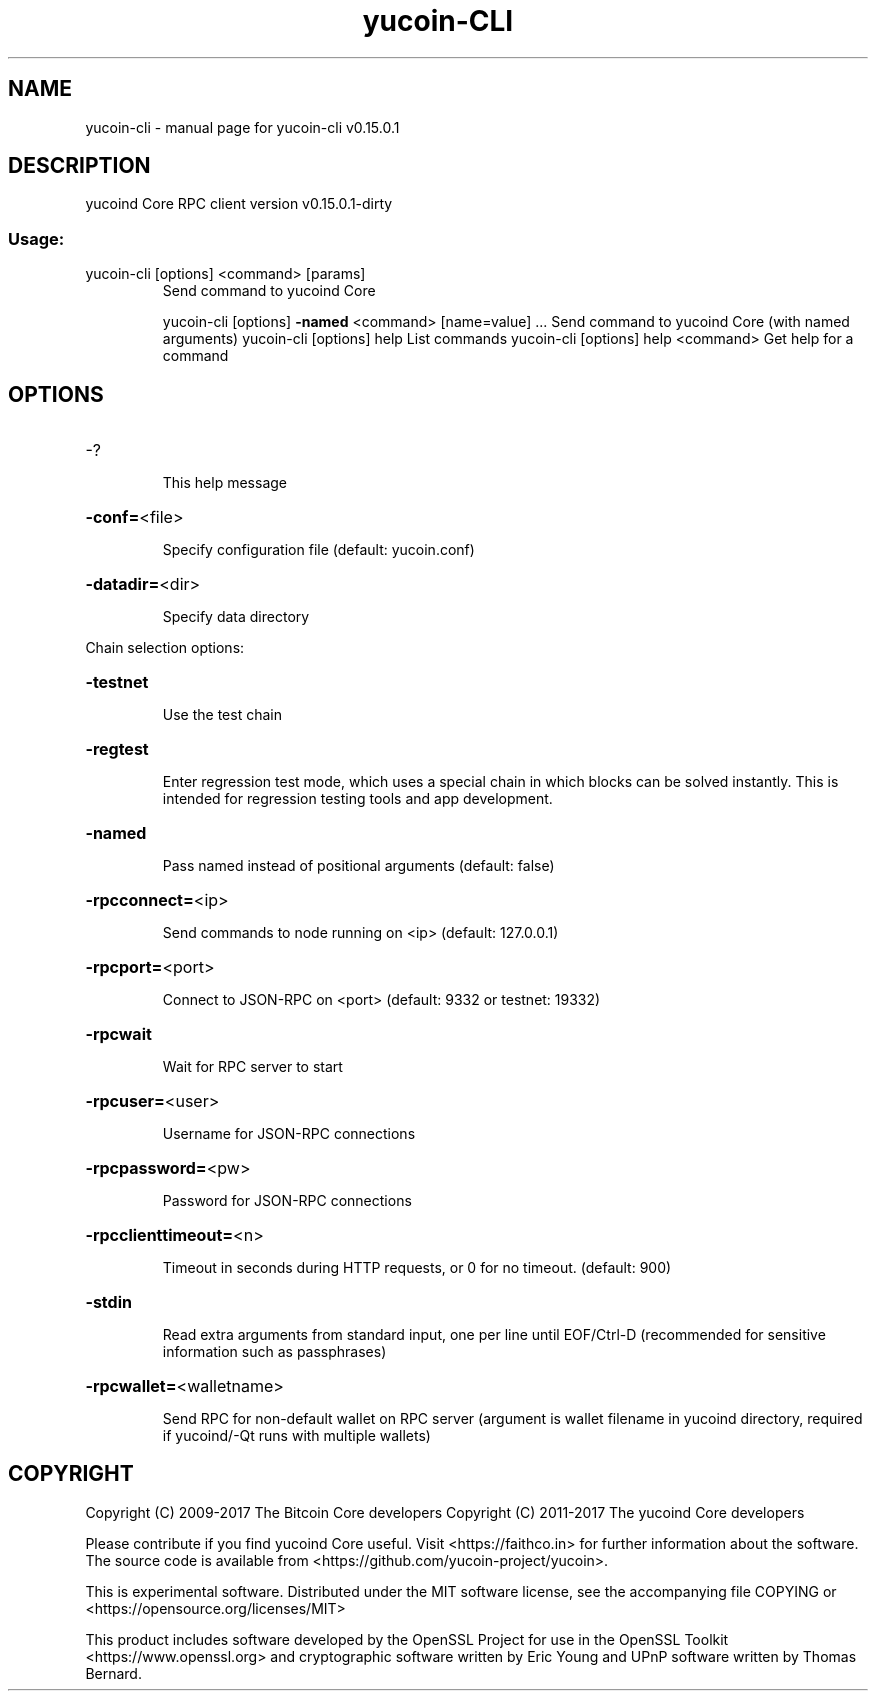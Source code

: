 .\" DO NOT MODIFY THIS FILE!  It was generated by help2man 1.47.3.
.TH yucoin-CLI "1" "September 2017" "yucoin-cli v0.15.0.1" "User Commands"
.SH NAME
yucoin-cli \- manual page for yucoin-cli v0.15.0.1
.SH DESCRIPTION
yucoind Core RPC client version v0.15.0.1\-dirty
.SS "Usage:"
.TP
yucoin\-cli [options] <command> [params]
Send command to yucoind Core
.IP
yucoin\-cli [options] \fB\-named\fR <command> [name=value] ... Send command to yucoind Core (with named arguments)
yucoin\-cli [options] help                List commands
yucoin\-cli [options] help <command>      Get help for a command
.SH OPTIONS
.HP
\-?
.IP
This help message
.HP
\fB\-conf=\fR<file>
.IP
Specify configuration file (default: yucoin.conf)
.HP
\fB\-datadir=\fR<dir>
.IP
Specify data directory
.PP
Chain selection options:
.HP
\fB\-testnet\fR
.IP
Use the test chain
.HP
\fB\-regtest\fR
.IP
Enter regression test mode, which uses a special chain in which blocks
can be solved instantly. This is intended for regression testing
tools and app development.
.HP
\fB\-named\fR
.IP
Pass named instead of positional arguments (default: false)
.HP
\fB\-rpcconnect=\fR<ip>
.IP
Send commands to node running on <ip> (default: 127.0.0.1)
.HP
\fB\-rpcport=\fR<port>
.IP
Connect to JSON\-RPC on <port> (default: 9332 or testnet: 19332)
.HP
\fB\-rpcwait\fR
.IP
Wait for RPC server to start
.HP
\fB\-rpcuser=\fR<user>
.IP
Username for JSON\-RPC connections
.HP
\fB\-rpcpassword=\fR<pw>
.IP
Password for JSON\-RPC connections
.HP
\fB\-rpcclienttimeout=\fR<n>
.IP
Timeout in seconds during HTTP requests, or 0 for no timeout. (default:
900)
.HP
\fB\-stdin\fR
.IP
Read extra arguments from standard input, one per line until EOF/Ctrl\-D
(recommended for sensitive information such as passphrases)
.HP
\fB\-rpcwallet=\fR<walletname>
.IP
Send RPC for non\-default wallet on RPC server (argument is wallet
filename in yucoind directory, required if yucoind/\-Qt runs
with multiple wallets)
.SH COPYRIGHT
Copyright (C) 2009-2017 The Bitcoin Core developers
Copyright (C) 2011-2017 The yucoind Core developers

Please contribute if you find yucoind Core useful. Visit
<https://faithco.in> for further information about the software.
The source code is available from <https://github.com/yucoin-project/yucoin>.

This is experimental software.
Distributed under the MIT software license, see the accompanying file COPYING
or <https://opensource.org/licenses/MIT>

This product includes software developed by the OpenSSL Project for use in the
OpenSSL Toolkit <https://www.openssl.org> and cryptographic software written by
Eric Young and UPnP software written by Thomas Bernard.
